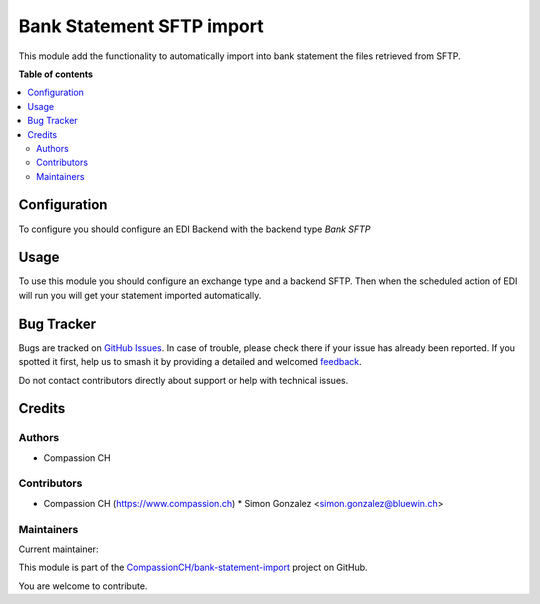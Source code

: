 ==========================
Bank Statement SFTP import
==========================

.. 
   !!!!!!!!!!!!!!!!!!!!!!!!!!!!!!!!!!!!!!!!!!!!!!!!!!!!
   !! This file is generated by oca-gen-addon-readme !!
   !! changes will be overwritten.                   !!
   !!!!!!!!!!!!!!!!!!!!!!!!!!!!!!!!!!!!!!!!!!!!!!!!!!!!
   !! source digest: sha256:5c3cf1f51472f25338373320dc7fb418546e2fa8d4de688e6f32a1c937267b6a
   !!!!!!!!!!!!!!!!!!!!!!!!!!!!!!!!!!!!!!!!!!!!!!!!!!!!

.. |badge1| image:: https://img.shields.io/badge/maturity-Beta-yellow.png
    :target: https://odoo-community.org/page/development-status
    :alt: Beta
.. |badge2| image:: https://img.shields.io/badge/licence-AGPL--3-blue.png
    :target: http://www.gnu.org/licenses/agpl-3.0-standalone.html
    :alt: License: AGPL-3
.. |badge3| image:: https://img.shields.io/badge/github-CompassionCH%2Fbank--statement--import-lightgray.png?logo=github
    :target: https://github.com/CompassionCH/bank-statement-import/tree/14.0/account_statement_import_sftp
    :alt: CompassionCH/bank-statement-import

|badge1| |badge2| |badge3|

This module add the functionality to automatically import into bank statement the files retrieved from SFTP.

**Table of contents**

.. contents::
   :local:

Configuration
=============

To configure you should configure an EDI Backend with the backend type *Bank SFTP*

Usage
=====

To use this module you should configure an exchange type and a backend SFTP.
Then when the scheduled action of EDI will run you will get your statement imported automatically.

Bug Tracker
===========

Bugs are tracked on `GitHub Issues <https://github.com/CompassionCH/bank-statement-import/issues>`_.
In case of trouble, please check there if your issue has already been reported.
If you spotted it first, help us to smash it by providing a detailed and welcomed
`feedback <https://github.com/CompassionCH/bank-statement-import/issues/new?body=module:%20account_statement_import_sftp%0Aversion:%2014.0%0A%0A**Steps%20to%20reproduce**%0A-%20...%0A%0A**Current%20behavior**%0A%0A**Expected%20behavior**>`_.

Do not contact contributors directly about support or help with technical issues.

Credits
=======

Authors
~~~~~~~

* Compassion CH

Contributors
~~~~~~~~~~~~

* Compassion CH (https://www.compassion.ch)
  * Simon Gonzalez <simon.gonzalez@bluewin.ch>

Maintainers
~~~~~~~~~~~

.. |maintainer-OCA| image:: https://github.com/OCA.png?size=40px
    :target: https://github.com/OCA
    :alt: OCA

Current maintainer:

|maintainer-OCA| 

This module is part of the `CompassionCH/bank-statement-import <https://github.com/CompassionCH/bank-statement-import/tree/14.0/account_statement_import_sftp>`_ project on GitHub.

You are welcome to contribute.
